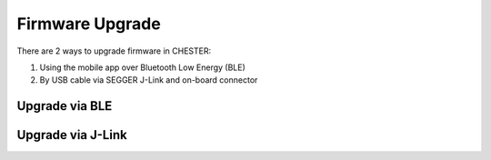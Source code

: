 ################
Firmware Upgrade
################

There are 2 ways to upgrade firmware in CHESTER:

1. Using the mobile app over Bluetooth Low Energy (BLE)
2. By USB cable via SEGGER J-Link and on-board connector

***************
Upgrade via BLE
***************

..
  TODO

******************
Upgrade via J-Link
******************

..
  TODO

